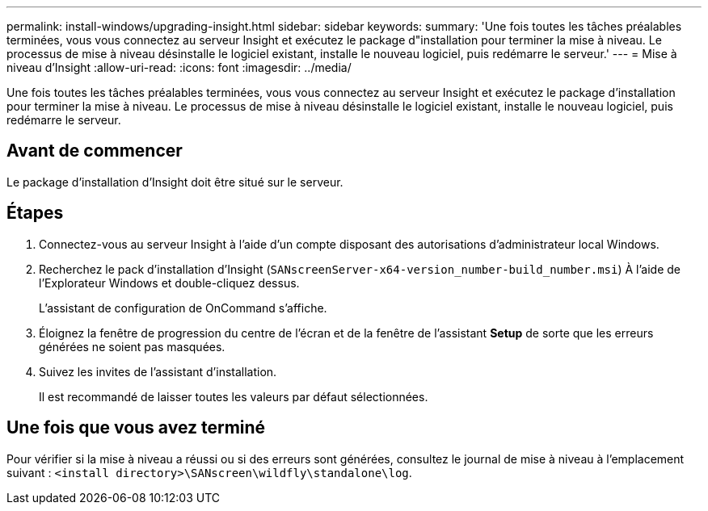 ---
permalink: install-windows/upgrading-insight.html 
sidebar: sidebar 
keywords:  
summary: 'Une fois toutes les tâches préalables terminées, vous vous connectez au serveur Insight et exécutez le package d"installation pour terminer la mise à niveau. Le processus de mise à niveau désinstalle le logiciel existant, installe le nouveau logiciel, puis redémarre le serveur.' 
---
= Mise à niveau d'Insight
:allow-uri-read: 
:icons: font
:imagesdir: ../media/


[role="lead"]
Une fois toutes les tâches préalables terminées, vous vous connectez au serveur Insight et exécutez le package d'installation pour terminer la mise à niveau. Le processus de mise à niveau désinstalle le logiciel existant, installe le nouveau logiciel, puis redémarre le serveur.



== Avant de commencer

Le package d'installation d'Insight doit être situé sur le serveur.



== Étapes

. Connectez-vous au serveur Insight à l'aide d'un compte disposant des autorisations d'administrateur local Windows.
. Recherchez le pack d'installation d'Insight (`SANscreenServer-x64-version_number-build_number.msi`) À l'aide de l'Explorateur Windows et double-cliquez dessus.
+
L'assistant de configuration de OnCommand s'affiche.

. Éloignez la fenêtre de progression du centre de l'écran et de la fenêtre de l'assistant *Setup* de sorte que les erreurs générées ne soient pas masquées.
. Suivez les invites de l'assistant d'installation.
+
Il est recommandé de laisser toutes les valeurs par défaut sélectionnées.





== Une fois que vous avez terminé

Pour vérifier si la mise à niveau a réussi ou si des erreurs sont générées, consultez le journal de mise à niveau à l'emplacement suivant : `<install directory>\SANscreen\wildfly\standalone\log`.
